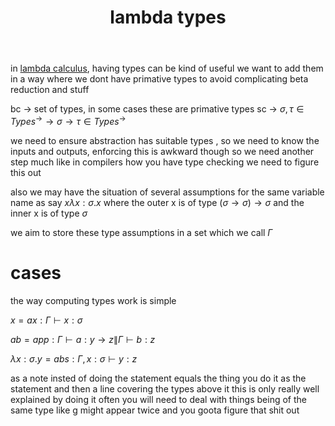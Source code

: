 :PROPERTIES:
:ID:       a99e0567-5962-4cb8-b223-393541a9acd8
:END:
#+title: lambda types

in [[id:cc639b5b-3e71-4e97-8322-7367fceb41ce][lambda calculus]], having types can be kind of useful
we want to add them in a way where we dont have primative types to avoid complicating beta reduction and stuff

bc -> set of types, in some cases these are primative types
sc -> $\sigma,\tau \in Types^\rightarrow \rightarrow \sigma \rightarrow \tau \in Types^\rightarrow$

we need to ensure abstraction has suitable types , so we need to know the inputs and outputs, enforcing this is awkward though
so we need another step much like in compilers how you have type checking we need to figure this out

also we may have the situation of several assumptions for the same variable name as say
$x \lambda x : \sigma .x$
where the outer x is of type $(\sigma \rightarrow \sigma ) \rightarrow \sigma$ and the inner x is of type $\sigma$

we aim to store these type assumptions in a set which we call $\Gamma$

* cases
the way computing types work is simple

$x = ax: \Gamma \vdash x : \sigma$

$ab = app: \Gamma \vdash a: y \rightarrow z \| \Gamma \vdash b:z$

$\lambda x : \sigma . y = abs: \Gamma, x:\sigma \vdash y:z$

as a note insted of doing the statement equals the thing you do it as the statement and then a line covering the types above it
this is only really well explained by doing it
often you will need to deal with things being of the same type like g might appear twice and you goota figure that shit out
